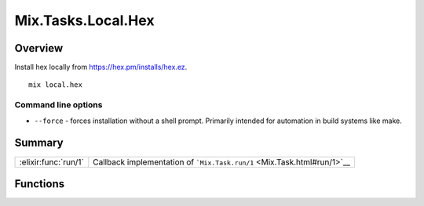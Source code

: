 Mix.Tasks.Local.Hex
==============================================================

.. elixir:module:: Mix.Tasks.Local.Hex

   :mtype: 

Overview
--------

Install hex locally from https://hex.pm/installs/hex.ez.

::

    mix local.hex

Command line options
~~~~~~~~~~~~~~~~~~~~

-  ``--force`` - forces installation without a shell prompt. Primarily
   intended for automation in build systems like make.






Summary
-------

==================== =
:elixir:func:`run/1` Callback implementation of ```Mix.Task.run/1`` <Mix.Task.html#run/1>`__ 
==================== =





Functions
---------

.. elixir:function:: Mix.Tasks.Local.Hex.run/1
   :sig: run(args)


   
   Callback implementation of ```Mix.Task.run/1`` <Mix.Task.html#run/1>`__.
   
   







